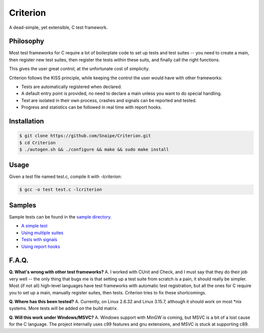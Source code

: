 
Criterion
=========

.. image:: https://travis-ci.org/Snaipe/Criterion.svg?branch=master
  :target: https://travis-ci.org/Snaipe/Criterion 
.. image:: https://coveralls.io/repos/Snaipe/Criterion/badge.svg?branch=master
  :target: https://coveralls.io/r/Snaipe/Criterion?branch=master 
.. image:: https://img.shields.io/badge/license-MIT-blue.svg?style=flat
  :target: https://github.com/Snaipe/Criterion/blob/master/LICENSE 
.. image:: https://img.shields.io/github/tag/Snaipe/Criterion.svg?label=version&style=flat
  :target: https://github.com/Snaipe/Criterion/releases 

A dead-simple, yet extensible, C test framework.

Philosophy
----------

Most test frameworks for C require a lot of boilerplate code to
set up tests and test suites -- you need to create a main,
then register new test suites, then register the tests within
these suits, and finally call the right functions.

This gives the user great control, at the unfortunate cost of simplicity.

Criterion follows the KISS principle, while keeping the control
the user would have with other frameworks:

* Tests are automatically registered when declared.
* A default entry point is provided, no need to declare a main
  unless you want to do special handling.
* Test are isolated in their own process, crashes and signals can be
  reported and tested.
* Progress and statistics can be followed in real time with report hooks.

Installation
------------

.. code-block:: bash

    $ git clone https://github.com/Snaipe/Criterion.git
    $ cd Criterion
    $ ./autogen.sh && ./configure && make && sudo make install

Usage
-----

Given a test file named test.c, compile it with `-lcriterion`:

.. code-block:: bash

    $ gcc -o test test.c -lcriterion

Samples
-------

Sample tests can be found in the `sample directory <https://github.com/Snaipe/Criterion/tree/master/samples>`_.

* `A simple test <https://github.com/Snaipe/Criterion/blob/master/samples/simple.c>`_
* `Using multiple suites <https://github.com/Snaipe/Criterion/blob/master/samples/suites.c>`_
* `Tests with signals <https://github.com/Snaipe/Criterion/blob/master/samples/signal.c>`_
* `Using report hooks <https://github.com/Snaipe/Criterion/blob/master/samples/report.c>`_

F.A.Q.
------

**Q. What's wrong with other test frameworks?**  
A. I worked with CUnit and Check, and I must say that they do their job
very well -- the only thing that bugs me is that setting up a test
suite from scratch is a pain, it should really be simpler. Most
(if not all) high-level languages have test frameworks with automatic
test registration, but all the ones for C require you to set up a
main, manually register suites, then tests. Criterion tries to
fix these shortcomings.

**Q. Where has this been tested?**  
A. Currently, on Linux 2.6.32 and Linux 3.15.7, although it should work on
most \*nix systems. More tests will be added on the build matrix.

**Q. Will this work under Windows/MSVC?**  
A. Windows support with MinGW is coming, but MSVC is a bit of a lost cause
for the C language. The project internally uses c99 features and gnu
extensions, and MSVC is stuck at supporting c89.
